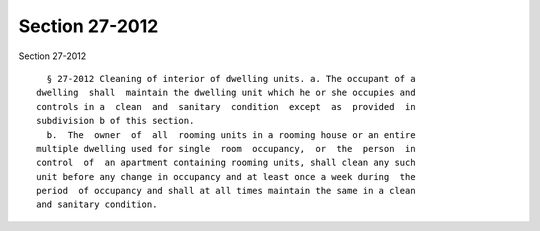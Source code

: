 Section 27-2012
===============

Section 27-2012 ::    
        
     
        § 27-2012 Cleaning of interior of dwelling units. a. The occupant of a
      dwelling  shall  maintain the dwelling unit which he or she occupies and
      controls in a  clean  and  sanitary  condition  except  as  provided  in
      subdivision b of this section.
        b.  The  owner  of  all  rooming units in a rooming house or an entire
      multiple dwelling used for single  room  occupancy,  or  the  person  in
      control  of  an apartment containing rooming units, shall clean any such
      unit before any change in occupancy and at least once a week during  the
      period  of occupancy and shall at all times maintain the same in a clean
      and sanitary condition.
    
    
    
    
    
    
    